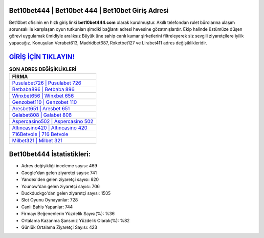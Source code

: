 ﻿Bet10bet444 | Bet10bet 444 | Bet10bet Giriş Adresi
===================================

.. image:: images/bet10bet-giris.jpg
   :width: 600
   
Bet10bet ofisinin en hızlı giriş linki **bet10bet444.com** olarak kurulmuştur. Akıllı telefondan rulet bürolarına ulaşım sorunsalı ile karşılaşan oyun tutkunları şimdiki bağlantı adresi hevesine gözatmışlardır. Ekip halinde üstümüze düşen görevi uygulamak ümidiyle aralıksız Büyük üne sahip  canlı kumar şirketlerini filtreleyerek siz sevgili ziyaretçilere iyilik yapacağız. Konuşulan Verabet613, Madridbet687, Roketbet127 ve Lirabet411 adres değişiklikleridir.

`GİRİŞ İÇİN TIKLAYIN! <https://uclck.me/gonow>`_
==============

.. list-table:: **SON ADRES DEĞİŞİKLİKLERİ**
   :widths: 100
   :header-rows: 1

   * - FİRMA
   * - `Pusulabet726 | Pusulabet 726 <pusulabet726-pusulabet-726-pusulabet-giris-adresi.html>`_
   * - `Betbaba896 | Betbaba 896 <betbaba896-betbaba-896-betbaba-giris-adresi.html>`_
   * - `Winxbet656 | Winxbet 656 <winxbet656-winxbet-656-winxbet-giris-adresi.html>`_	 
   * - `Genzobet110 | Genzobet 110 <genzobet110-genzobet-110-genzobet-giris-adresi.html>`_	 
   * - `Aresbet651 | Aresbet 651 <aresbet651-aresbet-651-aresbet-giris-adresi.html>`_ 
   * - `Galabet808 | Galabet 808 <galabet808-galabet-808-galabet-giris-adresi.html>`_
   * - `Aspercasino502 | Aspercasino 502 <aspercasino502-aspercasino-502-aspercasino-giris-adresi.html>`_	 
   * - `Altıncasino420 | Altıncasino 420 <altincasino420-altincasino-420-altincasino-giris-adresi.html>`_
   * - `716Betvole | 716 Betvole <716betvole-716-betvole-betvole-giris-adresi.html>`_
   * - `Milbet321 | Milbet 321 <milbet321-milbet-321-milbet-giris-adresi.html>`_
	 
Bet10bet444 İstatistikleri:
===================================	 
* Adres değişikliği inceleme sayısı: 469
* Google'dan gelen ziyaretçi sayısı: 741
* Yandex'den gelen ziyaretçi sayısı: 620
* Younow'dan gelen ziyaretçi sayısı: 706
* Duckduckgo'dan gelen ziyaretçi sayısı: 1505
* Slot Oyunu Oynayanlar: 728
* Canlı Bahis Yapanlar: 744
* Firmayı Beğenenlerin Yüzdelik Sayısı(%): %36
* Ortalama Kazanma Şansınız Yüzdelik Olarak(%): %82
* Günlük Ortalama Ziyaretçi Sayısı: 423
